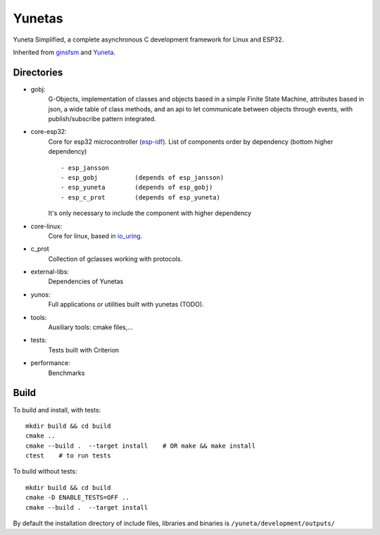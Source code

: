 Yunetas
=======

Yuneta Simplified, a complete asynchronous C development framework for Linux and ESP32.

Inherited from `ginsfsm <https://pypi.org/project/ginsfsm/>`_ and `Yuneta <http://yuneta.io>`_.

Directories
-----------

- gobj:
    G-Objects, implementation of classes and objects based in a simple Finite State Machine,
    attributes based in json, a wide table of class methods,
    and an api to let communicate between objects through events,
    with publish/subscribe pattern integrated.

- core-esp32:
    Core for esp32 microcontroller (`esp-idf <https://docs.espressif.com/projects/esp-idf/>`_).
    List of components order by dependency (bottom higher dependency) ::
        - esp_jansson
        - esp_gobj          (depends of esp_jansson)
        - esp_yuneta        (depends of esp_gobj)
        - esp_c_prot        (depends of esp_yuneta)

    It's only necessary to include the component with higher dependency

- core-linux:
    Core for linux, based in `io_uring <https://github.com/axboe/liburing>`_.

- c_prot
    Collection of gclasses working with protocols.

- external-libs:
    Dependencies of Yunetas

- yunos:
    Full applications or utilities built with yunetas (TODO).

- tools:
    Auxiliary tools: cmake files,...

- tests:
    Tests built with Criterion

- performance:
    Benchmarks


Build
-----

To build and install, with tests::

   mkdir build && cd build
   cmake ..
   cmake --build .  --target install    # OR make && make install
   ctest    # to run tests


To build without tests::

   mkdir build && cd build
   cmake -D ENABLE_TESTS=OFF ..
   cmake --build .  --target install

By default the installation directory of include files,
libraries and binaries is ``/yuneta/development/outputs/``
